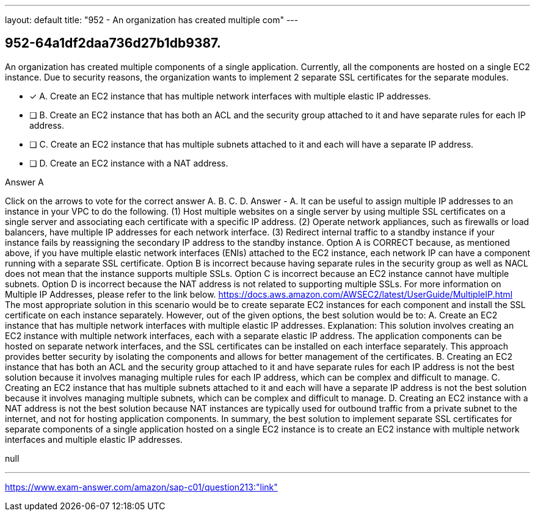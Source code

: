 ---
layout: default 
title: "952 - An organization has created multiple com"
---


[.question]
== 952-64a1df2daa736d27b1db9387.


****

[.query]
--
An organization has created multiple components of a single application.
Currently, all the components are hosted on a single EC2 instance.
Due to security reasons, the organization wants to implement 2 separate SSL certificates for the separate modules.


--

[.list]
--
* [*] A. Create an EC2 instance that has multiple network interfaces with multiple elastic IP addresses.
* [ ] B. Create an EC2 instance that has both an ACL and the security group attached to it and have separate rules for each IP address.
* [ ] C. Create an EC2 instance that has multiple subnets attached to it and each will have a separate IP address.
* [ ] D. Create an EC2 instance with a NAT address.

--
****

[.answer]
Answer  A

[.explanation]
--
Click on the arrows to vote for the correct answer
A.
B.
C.
D.
Answer - A.
It can be useful to assign multiple IP addresses to an instance in your VPC to do the following.
(1) Host multiple websites on a single server by using multiple SSL certificates on a single server and associating each certificate with a specific IP address.
(2) Operate network appliances, such as firewalls or load balancers, have multiple IP addresses for each network interface.
(3) Redirect internal traffic to a standby instance if your instance fails by reassigning the secondary IP address to the standby instance.
Option A is CORRECT because, as mentioned above, if you have multiple elastic network interfaces (ENIs) attached to the EC2 instance, each network IP can have a component running with a separate SSL certificate.
Option B is incorrect because having separate rules in the security group as well as NACL does not mean that the instance supports multiple SSLs.
Option C is incorrect because an EC2 instance cannot have multiple subnets.
Option D is incorrect because the NAT address is not related to supporting multiple SSLs.
For more information on Multiple IP Addresses, please refer to the link below.
https://docs.aws.amazon.com/AWSEC2/latest/UserGuide/MultipleIP.html
The most appropriate solution in this scenario would be to create separate EC2 instances for each component and install the SSL certificate on each instance separately. However, out of the given options, the best solution would be to:
A. Create an EC2 instance that has multiple network interfaces with multiple elastic IP addresses.
Explanation: This solution involves creating an EC2 instance with multiple network interfaces, each with a separate elastic IP address. The application components can be hosted on separate network interfaces, and the SSL certificates can be installed on each interface separately. This approach provides better security by isolating the components and allows for better management of the certificates.
B. Creating an EC2 instance that has both an ACL and the security group attached to it and have separate rules for each IP address is not the best solution because it involves managing multiple rules for each IP address, which can be complex and difficult to manage.
C. Creating an EC2 instance that has multiple subnets attached to it and each will have a separate IP address is not the best solution because it involves managing multiple subnets, which can be complex and difficult to manage.
D. Creating an EC2 instance with a NAT address is not the best solution because NAT instances are typically used for outbound traffic from a private subnet to the internet, and not for hosting application components.
In summary, the best solution to implement separate SSL certificates for separate components of a single application hosted on a single EC2 instance is to create an EC2 instance with multiple network interfaces and multiple elastic IP addresses.
--

[.ka]
null

'''



https://www.exam-answer.com/amazon/sap-c01/question213:"link"



